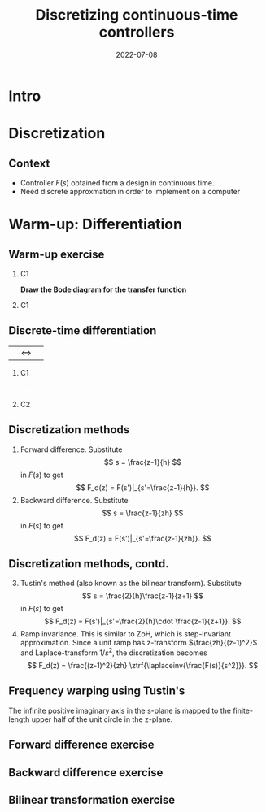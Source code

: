 #+OPTIONS: toc:nil
# #+LaTeX_CLASS: koma-article 

#+LATEX_CLASS: beamer
#+LATEX_CLASS_OPTIONS: [presentation,aspectratio=1610]
#+OPTIONS: H:2

#+LaTex_HEADER: \usepackage{khpreamble}
#+LaTex_HEADER: \usepackage{amssymb}
#+LaTex_HEADER: \DeclareMathOperator{\shift}{q}
#+LaTex_HEADER: \DeclareMathOperator{\diff}{p}

#+title: Discretizing continuous-time controllers
#+date: 2022-07-08


* What do I want the students to understand?			   :noexport:
  - Map z = e^{sh}
  - Tustin's 

* Which activities will the students do?			   :noexport:
  1. Concept questions:
     Pair continuous and discrete poles, discretized with pole-zero mapping
  2. 

* Intro

* Discretization
** Context
   - Controller \(F(s)\) obtained from a design in continuous time. 
   - Need discrete approxmation in order to implement on a computer

#+begin_export latex
\begin{center}
 \includegraphics[width=0.7\linewidth]{../../figures/fig8-1.png}\\
 \footnotesize Source: Åström \& Wittenmark 
\end{center}
#+end_export


*** Notes							   :noexport:
   When we first encountered the problem of obtaining a discrete model from a continous model, in the case of finding a discrete pulse-tranfer function to describe our continuous-time dynamic plant model, we used zero-order-hold sampling. Why is this not such a good idea for approximating the controller $F(s)$?

* Warm-up: Differentiation

** Warm-up exercise

*** C1
    :PROPERTIES:
    :BEAMER_col: 0.4
    :END:

#+begin_center
\includegraphics[width=\linewidth]{../../figures/block-simple-derivative}
#+end_center

*Draw the Bode diagram for the transfer function*
*** C1
    :PROPERTIES:
    :BEAMER_col: 0.6
    :END:

#+begin_center
\includegraphics[width=\linewidth]{../../figures/bode-derivative-empty}
#+end_center

** Discrete-time differentiation


|\includegraphics[width=0.3\linewidth]{../../figures/block-simple-shift-z}|\(\Leftrightarrow\) |\includegraphics[width=0.3\linewidth]{../../figures/block-simple-shift}|



*** C1
    :PROPERTIES:
    :BEAMER_col: 0.4
    :END:
    

\vspace*{5mm}

\includegraphics[width=\linewidth]{../../figures/block-simple-discrete-derivative-fwd}

\textcolor{white}{Space}

\begin{center}
\includegraphics[width=\linewidth]{../../figures/block-simple-discrete-derivative}
\end{center}
    
*** C2
    :PROPERTIES:
    :BEAMER_col: 0.6
    :END:

\begin{align*}
y(kh) &= \frac{\shift-1}{h} u(kh) = \frac{\shift u(kh) - u(kh)}{h}\\ &= \frac{u(kh + h) - u(kh)}{h}\\\\
&\textcolor{white}{hej}
\end{align*}
    
** Discretization methods
   
   1. Forward difference. Substitute 
      \[ s = \frac{z-1}{h} \] in $F(s)$ to get
      \[ F_d(z) = F(s')|_{s'=\frac{z-1}{h}}. \]
   2. Backward difference. Substitute 
      \[ s = \frac{z-1}{zh} \] in $F(s)$ to get
      \[ F_d(z) = F(s')|_{s'=\frac{z-1}{zh}}. \]
** Discretization methods, contd.
   3. [@3] Tustin's method (also known as the bilinear transform). Substitute
      \[ s = \frac{2}{h}\frac{z-1}{z+1} \] in $F(s)$ to get
      \[ F_d(z) = F(s')|_{s'=\frac{2}{h}\cdot \frac{z-1}{z+1}}. \]
   4. Ramp invariance. This is similar to ZoH, which is step-invariant approximation. 
      Since a unit ramp has z-transform $\frac{zh}{(z-1)^2}$ and Laplace-transform $1/s^2$,  the discretization becomes
      \[ F_d(z) = \frac{(z-1)^2}{zh} \ztrf{\laplaceinv{\frac{F(s)}{s^2}}}. \]   

** Frequency warping using Tustin's
   #+BEGIN_CENTER 
    \includegraphics[width=0.6\linewidth]{../../figures/fig8_3.png}
   #+END_CENTER
   The infinite positive imaginary axis in the s-plane is mapped to the finite-length upper half of the unit circle in the z-plane.
** Exercise                                                        :noexport:
   Find the discrete approximation of the lead-compensator $F(s) = \frac{s+b}{s+a}$, and determine the pole for 
   1. Forward difference. Substitute 
      \[ F_d(z) = F(s')|_{s'=\frac{z-1}{h}}. \]
   2. Backward difference. Substitute 
      \[ F_d(z) = F(s')|_{s'=\frac{z-1}{zh}}. \]
   3. Tustin's approximation
      \[ F_d(z) = F(s')|_{s'=\frac{2}{h}\cdot \frac{z-1}{z+1}}. \]

*** Solution							   :noexport:
   1. F_d(z) = \frac{ \frac{z-1}{h} + b}{\frac{z-1}{h} + a}
             = \frac{z-1+bh}{z-1+ah}
      Pole in z = 1-ah, stable as long as |z| < 1  => z<1 OK -z < 1 => -1+ah < 1 => h < 2/a
   2. F_d(z) = \frac{ \frac{z-1}{zh} + b}{\frac{z-1}{zh} + a}
             = \frac{ z-1 + zhb}{z-1+zha} = \frac{(1+bh)z - 1}{(1+ah)z - 1}
      Pole in z= 1/(1+ah).  |z| < 1 for all a,h
   3. F_d(z) = \frac{ g\frac{z-1}{z+1} + b}{g\frac{z-1}{z+1} + a}
             = \frac{g(z-1) + b(z+1)}{g(z-1) + a(z+1)}
             = \frac{(g+b)z - (g-b)}{(g+a)z - (g-a)}
      Pole in z = \frac{g-a}{g+a}. Since g,a > 0 if g=2/h >> a  => z \approx 1, g=2/h << a => -1 
                = \frac{2-ah}{2+ah}
     Note that z_f/z_b = (1-ah)/(1/(1+ah)) = (1-ah)(1+ah) = 1 - (ah)^2 approx 1 if ah << 1

     z_b / z_T  = \frac{2+ah}{(2-ah)(1+ah)} = \frac{2+ah}{2 + ah - (ah)^2} \approx 1 if (ah) << 1
** Forward difference exercise
   #+BEGIN_CENTER 
    \includegraphics[width=\linewidth]{../../figures/forward-diff-exercise}
   #+END_CENTER

*** Solution							   :noexport:
Simply insert z = 1 + sh = 1 + i\pi/4. 

Or more general. Let s=-\lambda + i\mu
z = 1-\lambda h + i \mu h
Re{z} = 1-\lambda h
Im{z} = \mu h

** Backward difference exercise
   #+BEGIN_CENTER 
    \includegraphics[width=\linewidth]{../../figures/backward-diff-exercise}
   #+END_CENTER

*** Solution							   :noexport:
    - Note that
      s = \frac{z-1}{zh} solved for z gives
      zhs = z-1
      z-zhs = 1
      z = \frac{1}{1-sh}
    - Simply insert z = \frac{1}{1 - sh} = \frac{1}{1 - i\pi/4}
      Then do 
      | z | = \frac{1}{ | 1 -i\pi/4 | } = \frac{1}{\sqrt{1 +  \pi^2/16}} |


** Bilinear transformation exercise
   #+BEGIN_CENTER 
    \includegraphics[width=\linewidth]{../../figures/tustin-diff-exercise}
   #+END_CENTER

*** Solution							   :noexport:
    - Note that
      s = \frac{z-1}{zh} solved for z gives
      zhs = z-1
      z-zhs = 1
      z = \frac{1}{1-sh}
    - Simply insert z = \frac{1}{1 - sh} = \frac{1}{1 - i\pi/4}
      Then do 
      | z | = \frac{1}{ | 1 -i\pi/4 | } = \frac{1}{\sqrt{1 +  \pi^2/16}} |

** Tustin's approximation, harmonic oscillator			   :noexport:

** Tustin's approximation, harmonic oscillator			   :noexport:

   Write the approximation as
         \[ F_d(z) = F(s')|_{s'= g\frac{z-1}{z+1}}, \quad g > 0 \]
   Clearly for the standard Tustin's approximation we have  \(g = \frac{2}{h}\).

   Apply the approximation to the system
   \[ F(s) = \frac{\omega_n^2}{s^2 + \omega_n^2} = \frac{\omega_n^2}{(s + i\omega_n)(s -i\omega_n)} \]

   *Determine the poles. What is the angle (argument) of the discrete-time poles?*
*** Notes							   :noexport:
[[file:~/projects/control-computarizado/approximating-cont-controller/notebooks/Tustin's%20approximation%20of%20harmonic%20oscillator.ipynb][file:~/projects/control-computarizado/approximating-cont-controller/notebooks/Tustin's approximation of harmonic oscillator.ipynb]]    
    
F(z) = \frac{\omega_n^2}{(g\frac{z-1}{z+1})^2 + \omega_n^2}
     = \frac{\omega_n^2}{(g\frac{z-1}{z+1})^2 + \omega_n^2}
     = \frac{\omega_n^2(z+1)^2}{g^2(z^2 -2z + 1) + \omega_n^2(z^2 + 2z + 1)}
     = \frac{\omega_n^2(z+1)^2}{(g^2+\omega_n^2)z^2 + 2(\omega_n^2 -g^2)z + (g^2 + \omega_n^2)}
